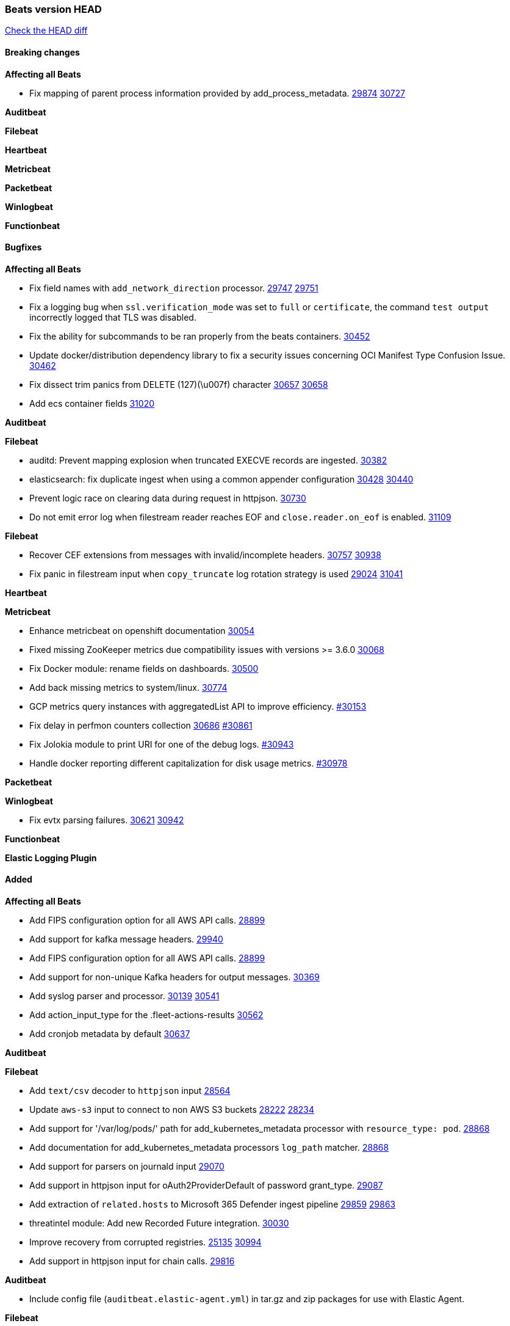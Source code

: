 // Use these for links to issue and pulls. Note issues and pulls redirect one to
// each other on Github, so don't worry too much on using the right prefix.
:issue: https://github.com/elastic/beats/issues/
:pull: https://github.com/elastic/beats/pull/

=== Beats version HEAD
https://github.com/elastic/beats/compare/v7.0.0-alpha2...main[Check the HEAD diff]

==== Breaking changes

*Affecting all Beats*

- Fix mapping of parent process information provided by add_process_metadata. {issue}29874[29874] {pull}30727[30727]

*Auditbeat*


*Filebeat*

*Heartbeat*


*Metricbeat*


*Packetbeat*


*Winlogbeat*


*Functionbeat*


==== Bugfixes

*Affecting all Beats*

- Fix field names with `add_network_direction` processor. {issue}29747[29747] {pull}29751[29751]
- Fix a logging bug when `ssl.verification_mode` was set to `full` or `certificate`, the command `test output` incorrectly logged that TLS was disabled.
- Fix the ability for subcommands to be ran properly from the beats containers. {pull}30452[30452]
- Update docker/distribution dependency library to fix a security issues concerning OCI Manifest Type Confusion Issue. {pull}30462[30462]
- Fix dissect trim panics from DELETE (127)(\u007f) character {issue}30657[30657] {pull}30658[30658]
- Add ecs container fields {pull}31020[31020]

*Auditbeat*


*Filebeat*

- auditd: Prevent mapping explosion when truncated EXECVE records are ingested. {pull}30382[30382]
- elasticsearch: fix duplicate ingest when using a common appender configuration {issue}30428[30428] {pull}30440[30440]
- Prevent logic race on clearing data during request in httpjson. {pull}30730[30730]
- Do not emit error log when filestream reader reaches EOF and `close.reader.on_eof` is enabled. {pull}31109[31109]

*Filebeat*

- Recover CEF extensions from messages with invalid/incomplete headers. {issue}30757[30757] {pull}30938[30938]
- Fix panic in filestream input when `copy_truncate` log rotation strategy is used {issue}29024[29024] {pull}31041[31041]

*Heartbeat*

*Metricbeat*

- Enhance metricbeat on openshift documentation {pull}30054[30054]
- Fixed missing ZooKeeper metrics due compatibility issues with versions >= 3.6.0 {pull}30068[30068]
- Fix Docker module: rename fields on dashboards. {pull}30500[30500]
- Add back missing metrics to system/linux. {pull}30774[30774]
- GCP metrics query instances with aggregatedList API to improve efficiency. {pull}30154[#30153]
- Fix delay in perfmon counters collection {issue}30686[30686] {pull}30861[#30861]
- Fix Jolokia module to print URI for one of the debug logs. {pull}30943[#30943]
- Handle docker reporting different capitalization for disk usage metrics. {pull}30978[#30978]

*Packetbeat*


*Winlogbeat*

- Fix evtx parsing failures. {issue}30621[30621] {pull}30942[30942]


*Functionbeat*



*Elastic Logging Plugin*


==== Added

*Affecting all Beats*

- Add FIPS configuration option for all AWS API calls. {pull}28899[28899]
- Add support for kafka message headers. {pull}29940[29940]
- Add FIPS configuration option for all AWS API calls. {pull}[28899]
- Add support for non-unique Kafka headers for output messages. {pull}30369[30369]
- Add syslog parser and processor. {issue}30139[30139] {pull}30541[30541]
- Add action_input_type for the .fleet-actions-results {pull}30562[30562]
- Add cronjob metadata by default {pull}30637[30637]

*Auditbeat*


*Filebeat*

- Add `text/csv` decoder to `httpjson` input {pull}28564[28564]
- Update `aws-s3` input to connect to non AWS S3 buckets {issue}28222[28222] {pull}28234[28234]
- Add support for '/var/log/pods/' path for add_kubernetes_metadata processor with `resource_type: pod`. {pull}28868[28868]
- Add documentation for add_kubernetes_metadata processors `log_path` matcher. {pull}28868[28868]
- Add support for parsers on journald input {pull}29070[29070]
- Add support in httpjson input for oAuth2ProviderDefault of password grant_type. {pull}29087[29087]
- Add extraction of `related.hosts` to Microsoft 365 Defender ingest pipeline {issue}29859[29859] {pull}29863[29863]
- threatintel module: Add new Recorded Future integration. {pull}30030[30030]
- Improve recovery from corrupted registries. {issue}25135[25135] {pull}30994[30994]
- Add support in httpjson input for chain calls. {pull}29816[29816]

*Auditbeat*

- Include config file (`auditbeat.elastic-agent.yml`) in tar.gz and zip packages for use with Elastic Agent.


*Filebeat*

- http_endpoint input: Add support for requests with `Content-Encoding: gzip`. {issue}31005[31005]

*Heartbeat*


*Metricbeat*

- Add `kubernetes.container.status.last.reason` metric {pull}30306[30306]
- Extend documentation about `orchestrator.cluster` fields {pull}30518[30518]
- Fix overflow in `iostat` metrics {pull}30679[30679]
- Add `commandstats` field to Redis module {pull}29662[29662]
- Add `kubernetes.volume.fs.inodes.pct` field. {pull}30785[30785]
- Improve Kubernetes dashboard. {pull}30913[30913]
- Populate new container ECS fields in Docker module. {pull}30399[30399]
- Populate new container ECS fields in Kubernetes module. {pull}30181[30181]
- Populate ecs container fields in Containerd module. {pull}31025[31025]

*Packetbeat*


*Functionbeat*


*Winlogbeat*

- Improve the error message when the registry file content is invalid. {pull}30543[30543]
- Retry EvtSubscribe from start if fails with strict mode. {issue}29793[29793] {pull}30155[30155]


*Elastic Log Driver*


==== Deprecated

*Affecting all Beats*


*Filebeat*


*Heartbeat*

*Metricbeat*


*Packetbeat*

*Winlogbeat*

*Functionbeat*

==== Known Issue

